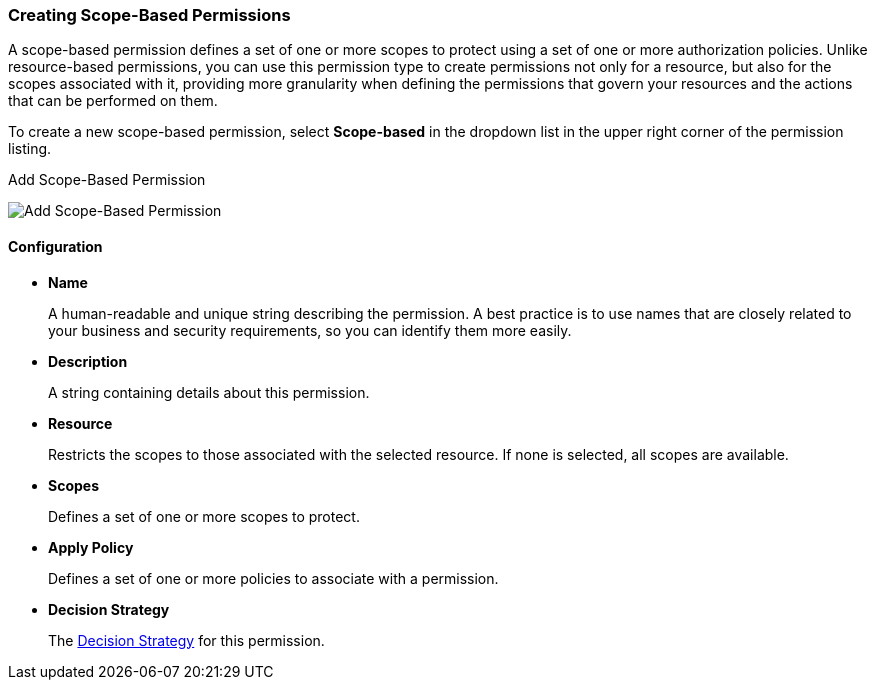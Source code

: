 [[_permission_create_scope]]
=== Creating Scope-Based Permissions

A scope-based permission defines a set of one or more scopes to protect using a set of one or more authorization policies. Unlike resource-based permissions, you can use this permission type to create permissions not only for a resource, but also for the scopes associated with it, providing more granularity when defining the permissions that govern your resources and the actions that can be performed on them.

To create a new scope-based permission, select *Scope-based* in the dropdown list in the upper right corner of the permission listing.

.Add Scope-Based Permission
image:../../images/permission/create-scope.png[alt="Add Scope-Based Permission"]

==== Configuration

* *Name*
+
A human-readable and unique string describing the permission. A best practice is to use names that are closely related to your business and security requirements, so you
can identify them more easily.
+
* *Description*
+
A string containing details about this permission.
+
* *Resource*
+
Restricts the scopes to those associated with the selected resource. If none is selected, all scopes are available.
+
* *Scopes*
+
Defines a set of one or more scopes to protect.

* *Apply Policy*
+
Defines a set of one or more policies to associate with a permission.

* *Decision Strategy*
+
The <<fake/../decision-strategy.adoc#_permission_decision_strategies, Decision Strategy>> for this permission.